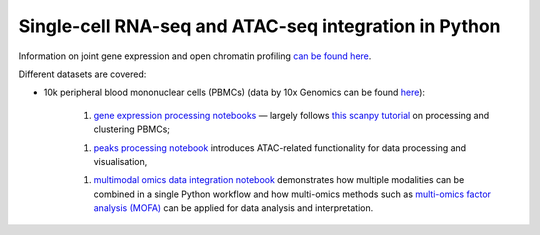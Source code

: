 Single-cell RNA-seq and ATAC-seq integration in Python
======================================================

Information on joint gene expression and open chromatin profiling `can be found here <https://www.10xgenomics.com/products/single-cell-multiome-atac-plus-gene-expression/>`_.

Different datasets are covered:

- 10k peripheral blood mononuclear cells (PBMCs) (data by 10x Genomics can be found `here <https://support.10xgenomics.com/single-cell-multiome-atac-gex/datasets/1.0.0/pbmc_granulocyte_sorted_10k>`_):

	
	1. `gene expression processing notebooks <pbmc10k/1-Gene-Expression-Processing.html>`_ — largely follows `this scanpy tutorial <https://scanpy-tutorials.readthedocs.io/en/latest/pbmc3k.html>`_ on processing and clustering PBMCs;

	1. `peaks processing notebook <pbmc10k/2-Chromatin-Accessibility-Processing.html>`_ introduces ATAC-related functionality for data processing and visualisation,

	1. `multimodal omics data integration notebook <pbmc10k/3-Multimodal-Omics-Data-Integration.html>`_ demonstrates how multiple modalities can be combined in a single Python workflow and how multi-omics methods such as `multi-omics factor analysis (MOFA) <https://biofam.github.io/MOFA2/>`_ can be applied for data analysis and interpretation.


